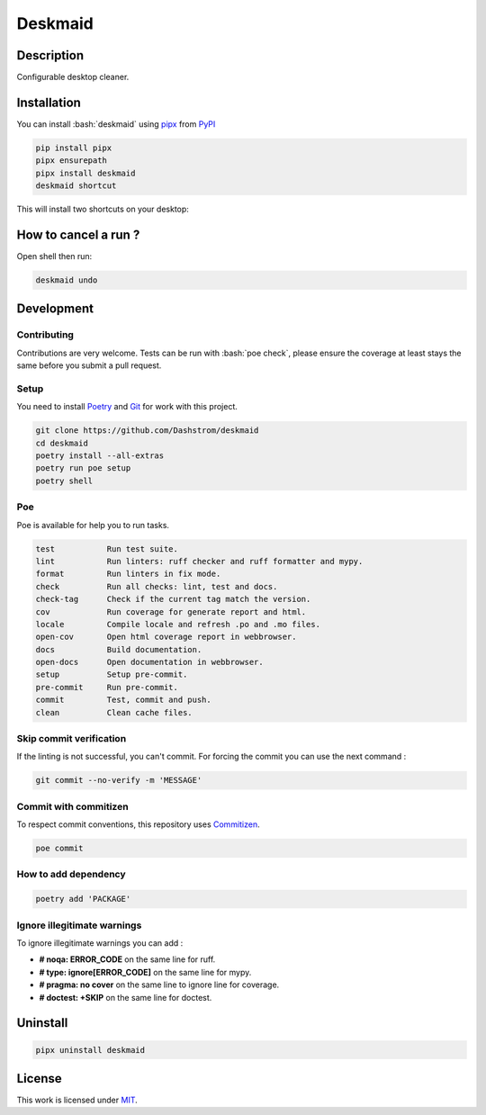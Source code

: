 .. role:: bash(code)
  :language: bash

********
Deskmaid
********

|ci-docs| |ci-lint| |ci-tests| |pypi| |versions| |discord| |license|

.. |ci-docs| image:: https://github.com/Dashstrom/deskmaid/actions/workflows/docs.yml/badge.svg
  :target: https://github.com/Dashstrom/deskmaid/actions/workflows/docs.yml
  :alt: CI : Docs

.. |ci-lint| image:: https://github.com/Dashstrom/deskmaid/actions/workflows/lint.yml/badge.svg
  :target: https://github.com/Dashstrom/deskmaid/actions/workflows/lint.yml
  :alt: CI : Lint

.. |ci-tests| image:: https://github.com/Dashstrom/deskmaid/actions/workflows/tests.yml/badge.svg
  :target: https://github.com/Dashstrom/deskmaid/actions/workflows/tests.yml
  :alt: CI : Tests

.. |pypi| image:: https://img.shields.io/pypi/v/deskmaid.svg
  :target: https://pypi.org/project/deskmaid
  :alt: PyPI : deskmaid

.. |versions| image:: https://img.shields.io/pypi/pyversions/deskmaid.svg
  :target: https://pypi.org/project/deskmaid
  :alt: Python : versions

.. |discord| image:: https://img.shields.io/badge/Discord-dashstrom-5865F2?style=flat&logo=discord&logoColor=white
  :target: https://dsc.gg/dashstrom
  :alt: Discord

.. |license| image:: https://img.shields.io/badge/license-MIT-green.svg
  :target: https://github.com/Dashstrom/deskmaid/blob/main/LICENSE
  :alt: License : MIT

Description
###########

Configurable desktop cleaner.

Installation
############

You can install :bash:`deskmaid` using `pipx <https://pipx.pypa.io/stable/>`_
from `PyPI <https://pypi.org/project>`_

..  code-block:: bash

  pip install pipx
  pipx ensurepath
  pipx install deskmaid
  deskmaid shortcut

This will install two shortcuts on your desktop:

.. image:: https://raw.githubusercontent.com/Dashstrom/deskmaid/main/docs/resources/shortcuts.png
   :alt: Two shortcuts, one with Thoru vacuuming and the other with Kanna opening her mouth wide, both people are from the anime Miss Kobayashi's Dragon Maid

How to cancel a run ?
#####################

Open shell then run:

..  code-block:: bash

  deskmaid undo

Development
###########

Contributing
************

Contributions are very welcome. Tests can be run with :bash:`poe check`, please
ensure the coverage at least stays the same before you submit a pull request.

Setup
*****

You need to install `Poetry <https://python-poetry.org/docs/#installation>`_
and `Git <https://git-scm.com/book/en/v2/Getting-Started-Installing-Git>`_
for work with this project.

..  code-block:: bash

  git clone https://github.com/Dashstrom/deskmaid
  cd deskmaid
  poetry install --all-extras
  poetry run poe setup
  poetry shell

Poe
********

Poe is available for help you to run tasks.

..  code-block:: text

  test           Run test suite.
  lint           Run linters: ruff checker and ruff formatter and mypy.
  format         Run linters in fix mode.
  check          Run all checks: lint, test and docs.
  check-tag      Check if the current tag match the version.
  cov            Run coverage for generate report and html.
  locale         Compile locale and refresh .po and .mo files.
  open-cov       Open html coverage report in webbrowser.
  docs           Build documentation.
  open-docs      Open documentation in webbrowser.
  setup          Setup pre-commit.
  pre-commit     Run pre-commit.
  commit         Test, commit and push.
  clean          Clean cache files.

Skip commit verification
************************

If the linting is not successful, you can't commit.
For forcing the commit you can use the next command :

..  code-block:: bash

  git commit --no-verify -m 'MESSAGE'

Commit with commitizen
**********************

To respect commit conventions, this repository uses
`Commitizen <https://github.com/commitizen-tools/commitizen?tab=readme-ov-file>`_.

..  code-block:: bash

  poe commit

How to add dependency
*********************

..  code-block:: bash

  poetry add 'PACKAGE'

Ignore illegitimate warnings
****************************

To ignore illegitimate warnings you can add :

- **# noqa: ERROR_CODE** on the same line for ruff.
- **# type: ignore[ERROR_CODE]** on the same line for mypy.
- **# pragma: no cover** on the same line to ignore line for coverage.
- **# doctest: +SKIP** on the same line for doctest.

Uninstall
#########

..  code-block:: bash

  pipx uninstall deskmaid

License
#######

This work is licensed under `MIT <https://github.com/Dashstrom/deskmaid/blob/main/LICENSE>`_.
